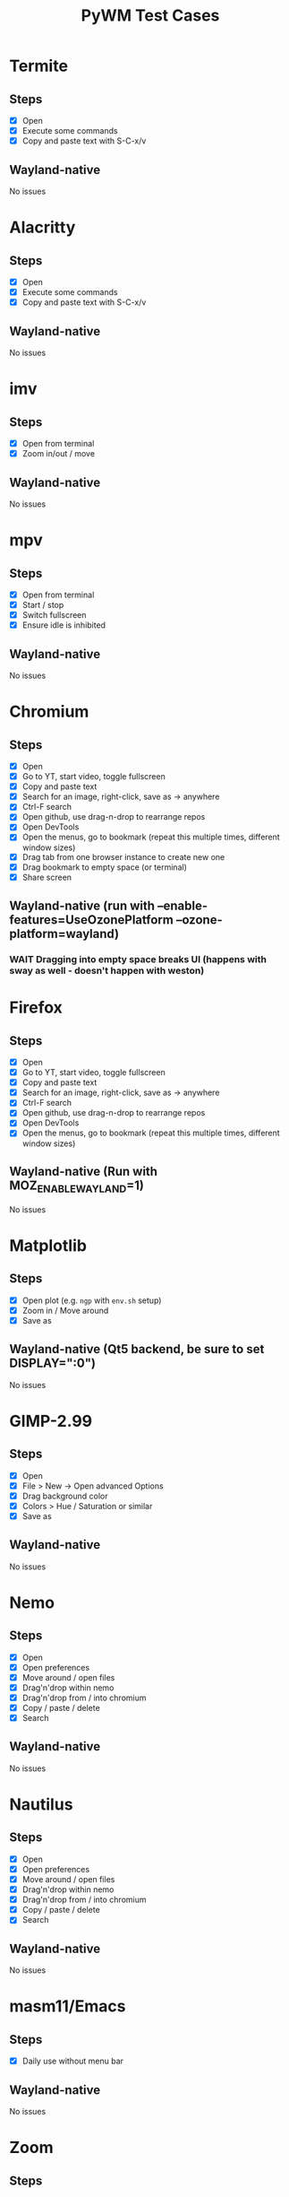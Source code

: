 #+TITLE: PyWM Test Cases

* Termite
** Steps
- [X] Open
- [X] Execute some commands
- [X] Copy and paste text with S-C-x/v
** Wayland-native
No issues

* Alacritty
** Steps
- [X] Open
- [X] Execute some commands
- [X] Copy and paste text with S-C-x/v
** Wayland-native
No issues

* imv
** Steps
- [X] Open from terminal
- [X] Zoom in/out / move
** Wayland-native
No issues

* mpv
** Steps
- [X] Open from terminal
- [X] Start / stop
- [X] Switch fullscreen
- [X] Ensure idle is inhibited
** Wayland-native
No issues

* Chromium
** Steps
- [X] Open
- [X] Go to YT, start video, toggle fullscreen
- [X] Copy and paste text
- [X] Search for an image, right-click, save as -> anywhere
- [X] Ctrl-F search
- [X] Open github, use drag-n-drop to rearrange repos
- [X] Open DevTools
- [X] Open the menus, go to bookmark (repeat this multiple times, different window sizes)
- [X] Drag tab from one browser instance to create new one
- [X] Drag bookmark to empty space (or terminal)
- [X] Share screen
** Wayland-native (run with --enable-features=UseOzonePlatform --ozone-platform=wayland)
*** WAIT Dragging into empty space breaks UI (happens with sway as well - doesn't happen with weston)

* Firefox
** Steps
- [X] Open
- [X] Go to YT, start video, toggle fullscreen
- [X] Copy and paste text
- [X] Search for an image, right-click, save as -> anywhere
- [X] Ctrl-F search
- [X] Open github, use drag-n-drop to rearrange repos
- [X] Open DevTools
- [X] Open the menus, go to bookmark (repeat this multiple times, different window sizes)
** Wayland-native (Run with MOZ_ENABLE_WAYLAND=1)
No issues

* Matplotlib
** Steps
- [X] Open plot (e.g. =ngp= with =env.sh= setup)
- [X] Zoom in / Move around
- [X] Save as
** Wayland-native (Qt5 backend, be sure to set DISPLAY=":0")
No issues

* GIMP-2.99
** Steps
- [X] Open
- [X] File > New -> Open advanced Options
- [X] Drag background color
- [X] Colors > Hue / Saturation or similar
- [X] Save as
** Wayland-native
No issues

* Nemo
** Steps
- [X] Open
- [X] Open preferences
- [X] Move around / open files
- [X] Drag'n'drop within nemo
- [X] Drag'n'drop from / into chromium
- [X] Copy / paste / delete
- [X] Search
** Wayland-native
No issues

* Nautilus
** Steps
- [X] Open
- [X] Open preferences
- [X] Move around / open files
- [X] Drag'n'drop within nemo
- [X] Drag'n'drop from / into chromium
- [X] Copy / paste / delete
- [X] Search
** Wayland-native
No issues

* masm11/Emacs
** Steps
- [X] Daily use without menu bar
** Wayland-native
No issues

* Zoom
** Steps
- [X] Login
- [X] Adjust settings
- [X] Join video call
- [X] Chat
** Wayland-native
Not exactly nice - but usable

* LibreOffice
** Steps
- [X] Open
- [X] Select new worksheet
- [X] Enter a couple of values, drag-to-complete
- [X] Copy and paste
- [X] Change formatting
- [X] Save as / open again
- [X] Open new wiriter document
- [X] Write some text / change formatting
- [X] Open print preview
- [X] Save as / open again
** Wayland-native
No issues

* OpenSCAD
** Steps
- [X] Open
- [X] Create new
- [X] Open example
- [X] Update preview
- [X] Save as
- [X] Copy / paste
** Wayland-native
No issues

* Spotify
** Steps
- [ ] Open
- [ ] Navigate / play music
- [ ] Stream to device
- [ ] Open account
** XWayland
No issues
** Wayland-native (Use --enable-features=UseOzonePlatform --ozone-platfom=wayland, be sure DISPLAY is set)
*** WAIT Opens second black screen - same for sway --> probably Spotify bug

* VLC
** Steps
- [ ] Open
- [ ] Open video
- [ ] Start playback / pause / jump around
- [ ] Fullscreen view
** Wayland-native (Be sure to unset DISPLAY before)
*** WAIT Playback is not working (damage not received) - same for sway --> probably VLC bug
** XWayland
No issues / however useless as scaled-up videos do not make sense

* FreeCAD
** Steps
- [ ] Open
- [ ] Open example
- [ ] Move around / open some dialogs
- [ ] Save as
** Wayland-native
No issues

* Flutter basic app
** Steps
- [ ] Open
- [ ] Increment a couple of times
** Wayland-native
No issues

* Atom
** Steps
- [ ] Open
- [ ] Open file
- [ ] Edit
- [ ] Save file
** XWayland
No issues

* VSCodium
** Steps
- [ ] Open
- [ ] Open file
- [ ] Edit
- [ ] Save file
** XWayland
No issues
** Wayland-native (--enable-features=UseOzonePlatform --ozone-platform=wayland)
*** WAIT Crashes immediately (also on sway) --> probably VSCodium bug

* Oregano
** Steps
- [ ] Open
- [ ] Place RC lowpass circuit
- [ ] Save
- [ ] Simulate
** Wayland-native
No apparent issues

* CURA
** Steps
- [ ] Open STL / Place
- [ ] Change Config incl. start G-Code
- [ ] Slice and save
** XWayland
Start with QT_QPA_PLATFORM=xcb and possibly QT_SCALE_FACTOR=2
** Wayland-native
*** WAIT Menu bar issues (same for sway) - not yet supported

* qemu
** Steps
- [ ] Start VM and get display output (virtio-vga) / keyboard mouse input
- [ ] Open menus / change screens
- [ ] Change size of display
** Wayland-native
*** TODO Changing size using virtio-vga does not work

* KiCAD
** Steps
- [ ] Open
- [ ] Draw RC lowpass circuit
- [ ] Save
- [ ] PCB design
- [ ] Export
** XWayland
*** WAIT All windows are wrongly recognized as floating (won't fix)
** Wayland-native
*** WAIT Not yet supported

* Arduino IDE
** Steps
- [ ] Open file
- [ ] Edit some code
- [ ] Open new file
- [ ] Change some preferences
- [ ] Burn bootloader
** XWayland (set _JAVA_AWT_WM_NONREPARENTING=1, possibly adjust interface scale in preferences)
*** WAIT All windows are wrongly recognized as floating (won't fix)
** Wayland-native
*** WAIT Not yet supported

* IntelliJ
** XWayland (set _JAVA_AWT_WM_NONREPARENTING=1)
*** WAIT All windows are wrongly recognized as floating (won't fix)
** Wayland-native
*** WAIT Not yet supported

* VirtualBox
** XWayland
*** WAIT Not usable
** Wayland-native
*** WAIT Not yet supported

* DBeaver
** Wayland-native
*** WAIT Does not work properly on HiDPI screens (same on sway)

* virt-manager
* rofi
* waybar
* slurp
* OBS
